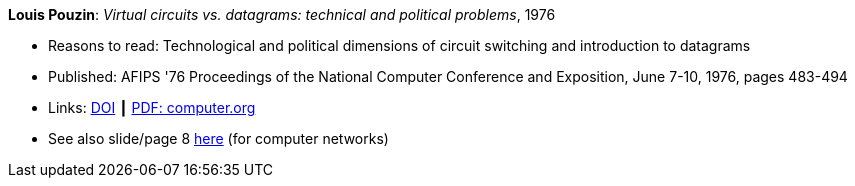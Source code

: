 *Louis Pouzin*: _Virtual circuits vs. datagrams: technical and political problems_, 1976

* Reasons to read: Technological and political dimensions of circuit switching and introduction to datagrams
* Published: AFIPS '76 Proceedings of the National Computer Conference and Exposition, June 7-10, 1976, pages 483-494
* Links:
    link:https://doi.org/10.1145/1499799.1499870[DOI] ┃
    link:https://www.computer.org/csdl/proceedings/afips/1976/5084/00/50840483.pdf[PDF: computer.org]
* See also slide/page 8 link:http://psoc.i2cat.net/node/58?_ga=2.193825709.104808469.1532427731-481173131.1530045137[here] (for computer networks)
ifdef::local[]
* Local links:
    link:/library/inproceedings/1970/pouzin-afips-1976.pdf[PDF]
endif::[]


